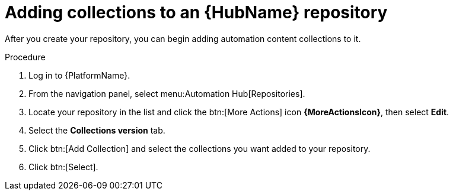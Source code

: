 // Module included in the following assemblies:
// assembly-basic-repo-management.adoc

[id="proc-adding-collections-repository"]

= Adding collections to an {HubName} repository

After you create your repository, you can begin adding automation content collections to it.

.Procedure
. Log in to {PlatformName}.
. From the navigation panel, select menu:Automation Hub[Repositories].
. Locate your repository in the list and click the btn:[More Actions] icon *{MoreActionsIcon}*, then select *Edit*.
. Select the *Collections version* tab.
. Click btn:[Add Collection] and select the collections you want added to your repository.
. Click btn:[Select].
